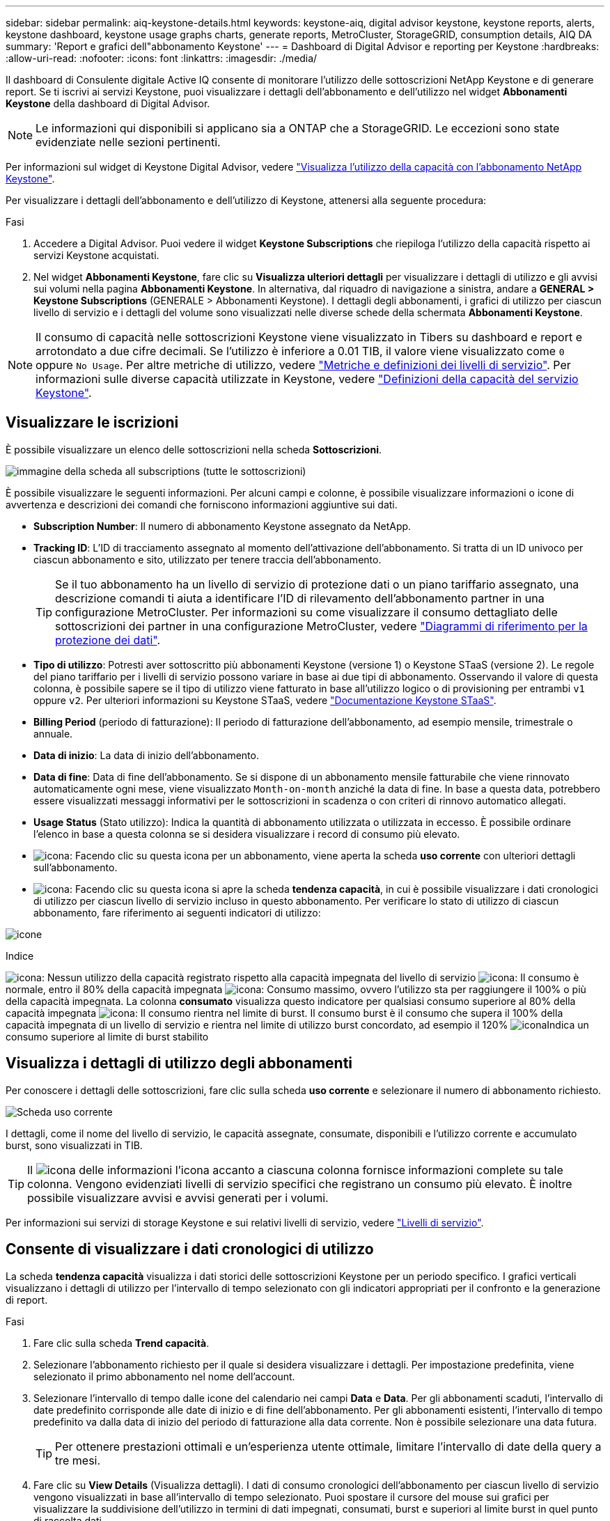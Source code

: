 ---
sidebar: sidebar 
permalink: aiq-keystone-details.html 
keywords: keystone-aiq, digital advisor keystone, keystone reports, alerts, keystone dashboard, keystone usage graphs charts, generate reports, MetroCluster, StorageGRID, consumption details, AIQ DA 
summary: 'Report e grafici dell"abbonamento Keystone' 
---
= Dashboard di Digital Advisor e reporting per Keystone
:hardbreaks:
:allow-uri-read: 
:nofooter: 
:icons: font
:linkattrs: 
:imagesdir: ./media/


[role="lead"]
Il dashboard di Consulente digitale Active IQ consente di monitorare l'utilizzo delle sottoscrizioni NetApp Keystone e di generare report. Se ti iscrivi ai servizi Keystone, puoi visualizzare i dettagli dell'abbonamento e dell'utilizzo nel widget *Abbonamenti Keystone* della dashboard di Digital Advisor.


NOTE: Le informazioni qui disponibili si applicano sia a ONTAP che a StorageGRID. Le eccezioni sono state evidenziate nelle sezioni pertinenti.

Per informazioni sul widget di Keystone Digital Advisor, vedere https://docs.netapp.com/us-en/active-iq/view_keystone_capacity_utilization.html["Visualizza l'utilizzo della capacità con l'abbonamento NetApp Keystone"^].

Per visualizzare i dettagli dell'abbonamento e dell'utilizzo di Keystone, attenersi alla seguente procedura:

.Fasi
. Accedere a Digital Advisor. Puoi vedere il widget *Keystone Subscriptions* che riepiloga l'utilizzo della capacità rispetto ai servizi Keystone acquistati.
. Nel widget *Abbonamenti Keystone*, fare clic su *Visualizza ulteriori dettagli* per visualizzare i dettagli di utilizzo e gli avvisi sui volumi nella pagina *Abbonamenti Keystone*. In alternativa, dal riquadro di navigazione a sinistra, andare a *GENERAL > Keystone Subscriptions* (GENERALE > Abbonamenti Keystone).
I dettagli degli abbonamenti, i grafici di utilizzo per ciascun livello di servizio e i dettagli del volume sono visualizzati nelle diverse schede della schermata *Abbonamenti Keystone*.



NOTE: Il consumo di capacità nelle sottoscrizioni Keystone viene visualizzato in Tibers su dashboard e report e arrotondato a due cifre decimali. Se l'utilizzo è inferiore a 0.01 TIB, il valore viene visualizzato come `0` oppure `No Usage`. Per altre metriche di utilizzo, vedere https://docs.netapp.com/us-en/keystone/nkfsosm_service_level_metrics_and_definitions.html["Metriche e definizioni dei livelli di servizio"]. Per informazioni sulle diverse capacità utilizzate in Keystone, vedere https://docs.netapp.com/us-en/keystone/nkfsosm_keystone_service_capacity_definitions.html["Definizioni della capacità del servizio Keystone"].



== Visualizzare le iscrizioni

È possibile visualizzare un elenco delle sottoscrizioni nella scheda *Sottoscrizioni*.

image:all-subs.png["immagine della scheda all subscriptions (tutte le sottoscrizioni)"]

È possibile visualizzare le seguenti informazioni. Per alcuni campi e colonne, è possibile visualizzare informazioni o icone di avvertenza e descrizioni dei comandi che forniscono informazioni aggiuntive sui dati.

* *Subscription Number*: Il numero di abbonamento Keystone assegnato da NetApp.
* *Tracking ID*: L'ID di tracciamento assegnato al momento dell'attivazione dell'abbonamento. Si tratta di un ID univoco per ciascun abbonamento e sito, utilizzato per tenere traccia dell'abbonamento.
+

TIP: Se il tuo abbonamento ha un livello di servizio di protezione dati o un piano tariffario assegnato, una descrizione comandi ti aiuta a identificare l'ID di rilevamento dell'abbonamento partner in una configurazione MetroCluster. Per informazioni su come visualizzare il consumo dettagliato delle sottoscrizioni dei partner in una configurazione MetroCluster, vedere https://docs.netapp.com/us-en/keystone/aiq-keystone-details.html#reference-charts-for-data-protection["Diagrammi di riferimento per la protezione dei dati"].

* *Tipo di utilizzo*: Potresti aver sottoscritto più abbonamenti Keystone (versione 1) o Keystone STaaS (versione 2). Le regole del piano tariffario per i livelli di servizio possono variare in base ai due tipi di abbonamento. Osservando il valore di questa colonna, è possibile sapere se il tipo di utilizzo viene fatturato in base all'utilizzo logico o di provisioning per entrambi `v1` oppure `v2`. Per ulteriori informazioni su Keystone STaaS, vedere https://docs.netapp.com/us-en/keystone-staas/index.html["Documentazione Keystone STaaS"^].
* *Billing Period* (periodo di fatturazione): Il periodo di fatturazione dell'abbonamento, ad esempio mensile, trimestrale o annuale.
* *Data di inizio*: La data di inizio dell'abbonamento.
* *Data di fine*: Data di fine dell'abbonamento. Se si dispone di un abbonamento mensile fatturabile che viene rinnovato automaticamente ogni mese, viene visualizzato `Month-on-month` anziché la data di fine. In base a questa data, potrebbero essere visualizzati messaggi informativi per le sottoscrizioni in scadenza o con criteri di rinnovo automatico allegati.
* *Usage Status* (Stato utilizzo): Indica la quantità di abbonamento utilizzata o utilizzata in eccesso. È possibile ordinare l'elenco in base a questa colonna se si desidera visualizzare i record di consumo più elevato.
* image:subs-dtls-icon.png["icona"]: Facendo clic su questa icona per un abbonamento, viene aperta la scheda *uso corrente* con ulteriori dettagli sull'abbonamento.
* image:aiq-ks-time-icon.png["icona"]: Facendo clic su questa icona si apre la scheda *tendenza capacità*, in cui è possibile visualizzare i dati cronologici di utilizzo per ciascun livello di servizio incluso in questo abbonamento.
Per verificare lo stato di utilizzo di ciascun abbonamento, fare riferimento ai seguenti indicatori di utilizzo:


image:usage-indicator.png["icone"]

.Indice
image:icon-grey.png["icona"]: Nessun utilizzo della capacità registrato rispetto alla capacità impegnata del livello di servizio
image:icon-green.png["icona"]: Il consumo è normale, entro il 80% della capacità impegnata
image:icon-amber.png["icona"]: Consumo massimo, ovvero l'utilizzo sta per raggiungere il 100% o più della capacità impegnata. La colonna *consumato* visualizza questo indicatore per qualsiasi consumo superiore al 80% della capacità impegnata
image:icon-red.png["icona"]: Il consumo rientra nel limite di burst. Il consumo burst è il consumo che supera il 100% della capacità impegnata di un livello di servizio e rientra nel limite di utilizzo burst concordato, ad esempio il 120%
image:icon-purple.png["icona"]Indica un consumo superiore al limite di burst stabilito



== Visualizza i dettagli di utilizzo degli abbonamenti

Per conoscere i dettagli delle sottoscrizioni, fare clic sulla scheda *uso corrente* e selezionare il numero di abbonamento richiesto.

image:aiq-ks-dtls.png["Scheda uso corrente"]

I dettagli, come il nome del livello di servizio, le capacità assegnate, consumate, disponibili e l'utilizzo corrente e accumulato burst, sono visualizzati in TIB.


TIP: Il image:icon-info.png["icona delle informazioni"] l'icona accanto a ciascuna colonna fornisce informazioni complete su tale colonna. Vengono evidenziati livelli di servizio specifici che registrano un consumo più elevato. È inoltre possibile visualizzare avvisi e avvisi generati per i volumi.

Per informazioni sui servizi di storage Keystone e sui relativi livelli di servizio, vedere https://docs.netapp.com/us-en/keystone/nkfsosm_performance.html["Livelli di servizio"].



== Consente di visualizzare i dati cronologici di utilizzo

La scheda *tendenza capacità* visualizza i dati storici delle sottoscrizioni Keystone per un periodo specifico. I grafici verticali visualizzano i dettagli di utilizzo per l'intervallo di tempo selezionato con gli indicatori appropriati per il confronto e la generazione di report.

.Fasi
. Fare clic sulla scheda *Trend capacità*.
. Selezionare l'abbonamento richiesto per il quale si desidera visualizzare i dettagli. Per impostazione predefinita, viene selezionato il primo abbonamento nel nome dell'account.
. Selezionare l'intervallo di tempo dalle icone del calendario nei campi *Data* e *Data*. Per gli abbonamenti scaduti, l'intervallo di date predefinito corrisponde alle date di inizio e di fine dell'abbonamento. Per gli abbonamenti esistenti, l'intervallo di tempo predefinito va dalla data di inizio del periodo di fatturazione alla data corrente. Non è possibile selezionare una data futura.
+

TIP: Per ottenere prestazioni ottimali e un'esperienza utente ottimale, limitare l'intervallo di date della query a tre mesi.

. Fare clic su *View Details* (Visualizza dettagli). I dati di consumo cronologici dell'abbonamento per ciascun livello di servizio vengono visualizzati in base all'intervallo di tempo selezionato. Puoi spostare il cursore del mouse sui grafici per visualizzare la suddivisione dell'utilizzo in termini di dati impegnati, consumati, burst e superiori al limite burst in quel punto di raccolta dati.


image:aiq-ks-subtime-2.png["dati storici"]

Vengono visualizzati i seguenti dettagli:

* *Utilizzo corrente*: La data di inizio e di fine dell'abbonamento e il periodo di fatturazione, ad esempio, trimestrale, annuale e così via.
* *Diagrammi di utilizzo*: I grafici a barre visualizzano il nome del livello di servizio e la capacità consumata rispetto a tale livello di servizio per l'intervallo di date. La data e l'ora della raccolta vengono visualizzate nella parte inferiore del grafico.
+

NOTE: In base all'intervallo di date della query, i grafici di utilizzo vengono visualizzati in un intervallo di 30 punti di raccolta dati.

+
I seguenti colori nei grafici a barre indicano la capacità consumata definita all'interno del livello di servizio:

+
** Verde: Entro il 80%.
** Ambra: 80% - 100%.
** Rosso: Utilizzo burst (100% della capacità impegnata fino al limite burst concordato)
** Viola: Al di sopra del limite di burst o. `Above Limit`.
+

NOTE: Un grafico vuoto indica che non sono disponibili dati nell'ambiente in quel punto di raccolta dati.



* *Corrente assorbita*: Indicatore della capacità consumata (in TIB) definita per il livello di servizio. Questo campo utilizza colori specifici:
+
** Nessun colore: Utilizzo burst o burst superiore.
** Grigio: Nessun utilizzo.
** Verde: Entro il 80% della capacità impegnata.
** Ambra: 80% della capacità di burst impegnata.


* *Current Burst*: Indicatore della capacità consumata entro o al di sopra del limite di burst definito. Qualsiasi utilizzo entro il limite di burst concordato, ad esempio il 20% al di sopra della capacità impegnata, rientra nel limite di burst. L'utilizzo ulteriore viene considerato come utilizzo superiore al limite di burst. Questo campo visualizza colori specifici:
+
** Nessun colore: Nessun utilizzo di burst.
** Rosso: Utilizzo burst.
** Viola: Al di sopra del limite di burst.


* *Burst maturato*: Indicatore dell'utilizzo burst accumulato o della capacità consumata calcolata al mese per il periodo di fatturazione corrente. L'utilizzo del burst accumulato viene calcolato in base alla capacità impegnata e consumata per un livello di servizio: `(consumed - committed)/365.25/12`.
+

NOTE: Gli indicatori *consumo corrente*, *burst corrente* e *burst accumulato* determinano il consumo rispetto al periodo di fatturazione dell'abbonamento e non si basano sull'intervallo di date della query.





=== Diagrammi di riferimento per la protezione dei dati

.Scopri di più
[%collapsible]
====
Se si è abbonati al servizio di protezione dei dati, è possibile visualizzare la suddivisione dei dati di consumo per i siti partner MetroCluster nella scheda *tendenza capacità*.

Per informazioni sulla protezione dei dati, vedere https://docs.netapp.com/us-en/keystone/nkfsosm_data_protection.html["Protezione dei dati"].

Se i cluster nel tuo ambiente di storage ONTAP sono configurati in una configurazione MetroCluster, i dati di consumo dell'iscrizione Keystone vengono suddivisi nello stesso grafico dei dati storici per visualizzare il consumo nei siti primario e di mirroring per i livelli di servizio di base.


NOTE: I grafici a barre dei consumi sono suddivisi solo per i livelli di servizio di base. Per i livelli di servizio di protezione dei dati, questa delimitazione non viene visualizzata.

.Livelli di servizio per la protezione dei dati
Per i livelli di servizio di protezione dei dati, il consumo totale viene suddiviso tra i siti partner e l'utilizzo in ciascun sito partner viene riflesso e fatturato in un abbonamento separato, ovvero un abbonamento per il sito primario e un altro per il sito mirror. Per questo motivo, quando si seleziona il numero di abbonamento per il sito primario nella scheda *tendenza capacità*, i grafici di consumo per i livelli di servizio DP visualizzano i dettagli di consumo discreti solo per il sito primario. Poiché ogni sito partner in una configurazione MetroCluster agisce come origine e mirror, il consumo totale di ogni sito include i volumi di origine e mirror creati in quel sito.


TIP: La descrizione dei comandi accanto all'ID di modifica dell'abbonamento nella scheda *utilizzo corrente* consente di identificare l'abbonamento partner nella configurazione di MetroCluster.

.Livelli di servizio di base
Per i livelli di servizio di base, ciascun volume viene addebitato come provisioning nei siti primario e mirror, quindi lo stesso grafico a barre viene suddiviso in base al consumo nei siti primario e mirror.

.Cosa puoi vedere per l'abbonamento primario
L'immagine seguente mostra i grafici relativi al livello di servizio _Extreme_ (livello di servizio di base) e al numero di abbonamento primario. Lo stesso grafico dei dati storici contrassegna il consumo del sito mirror in una tonalità più chiara del codice colore utilizzato per il sito primario. Il suggerimento del mouse mostra la disgregazione dei consumi (in TIB) per i siti primario e mirror, rispettivamente 1.02 TIB e 1.05 TIB.

image:mcc-chart.png["mcc primario"]

Per il livello di servizio _Data-Protect Extreme_ (livello di servizio di protezione dei dati), i grafici appaiono come segue:

image:dp-src.png["base primaria mcc"]

.Cosa puoi vedere per l'abbonamento secondario (sito mirror)
Quando si controlla l'abbonamento secondario, è possibile vedere che il grafico a barre per il livello di servizio _Extreme_ (livello di servizio di base) nello stesso punto di raccolta dati del sito partner viene invertito e la disgregazione dei consumi nei siti primario e mirror è rispettivamente di 1.05 TIB e 1.02 TIB.

image:mcc-chart-mirror.png["mirror mcc"]

Per il livello di servizio _Data-Protect Extreme_ (livello di servizio di protezione dei dati), il grafico viene visualizzato nello stesso punto di raccolta del sito del partner:

image:dp-mir.png["base mirror mcc"]

Per informazioni su come MetroCluster protegge i dati, consulta https://docs.netapp.com/us-en/ontap-metrocluster/manage/concept_understanding_mcc_data_protection_and_disaster_recovery.html["Comprensione della protezione dei dati e del disaster recovery di MetroCluster"^].

====


== Visualizzare i dettagli di volumi e oggetti

Nella scheda *volumi e oggetti*, è possibile visualizzare il consumo e altri dettagli per i volumi in ONTAP. Per StorageGRID, questa scheda visualizza i nodi e il loro utilizzo individuale nell'ambiente di storage a oggetti.


NOTE: Il nome di questa scheda varia in base alla natura della distribuzione presso il sito. Se si dispone sia di volumi che di storage a oggetti, è possibile visualizzare la scheda *volumi e oggetti*. Se nell'ambiente di archiviazione sono presenti solo volumi, il nome cambia in *volumi*. Per l'archiviazione di oggetti, è possibile visualizzare la scheda *oggetti*.



=== Dettagli del volume ONTAP

.Scopri di più
[%collapsible]
====
Per ONTAP, la scheda *volumi* visualizza informazioni come l'utilizzo della capacità, il tipo di volume, il cluster, l'aggregato e il livello di servizio dei volumi nel tuo ambiente storage gestito dall'iscrizione Keystone.

.Fasi
. Fare clic sulla scheda *Volumes* (volumi).
. Selezionare il numero dell'abbonamento. Per impostazione predefinita, viene selezionato il primo numero di abbonamento disponibile.
+
Vengono visualizzati i dettagli del volume. È possibile scorrere le colonne e ottenere ulteriori informazioni facendo clic con il mouse sulle icone delle informazioni accanto alle intestazioni delle colonne. È possibile ordinare in base alle colonne e filtrare gli elenchi per visualizzare informazioni specifiche.

+

NOTE: Per i servizi di protezione dei dati, viene visualizzata una colonna aggiuntiva per indicare se il volume è un volume primario o mirror nella configurazione di MetroCluster. È possibile copiare i numeri di serie dei singoli nodi facendo clic sul pulsante *Copy Node Serials* (Copia serie nodi).



image:aiq-ks-sysdtls.png["Scheda volumi  oggetti"]

====


=== Nodi StorageGRID e dettagli sui consumi

.Scopri di più
[%collapsible]
====
Per StorageGRID, questa scheda visualizza l'utilizzo logico dei nodi nell'ambiente di storage a oggetti.

.Fasi
. Fare clic sulla scheda *oggetti*.
. Selezionare il numero dell'abbonamento. Per impostazione predefinita, viene selezionato il primo numero di abbonamento disponibile. Selezionando il numero di abbonamento, viene attivato il collegamento per i dettagli dello storage a oggetti.
+
image:sg-link.png["Oggetti SG"]

. Fare clic sul collegamento per visualizzare i nomi dei nodi e i dettagli sull'utilizzo logico per ciascun nodo.
+
image:sg-link-2.png["Pop-up SG"]



====


== Generare report

È possibile generare e visualizzare i report relativi ai dettagli dell'abbonamento, ai dati cronologici sull'utilizzo di un intervallo di tempo e ai dettagli dei volumi da ciascuna scheda facendo clic sul pulsante *Scarica CSV*: image:download-icon.png["icona di download dei report"]

I dettagli vengono generati in formato CSV che è possibile salvare per un utilizzo futuro.

Nella scheda *Trend capacità* è possibile scaricare il report per i 30 punti di raccolta dati predefiniti dell'intervallo di date della query o per i referti giornalieri.

image:aiq-report-dnld.png["esempi di report"]

Un esempio di referto per la scheda *Trend capacità*, in cui i dati grafici vengono convertiti:

image:report.png["esempi di report"]



== Visualizza avvisi

Gli avvisi sul dashboard inviano messaggi di attenzione che consentono di comprendere i problemi che si verificano nell'ambiente di storage.

Gli avvisi possono essere di due tipi:

* *Informazioni*: In caso di problemi, come ad esempio le sottoscrizioni, è possibile visualizzare avvisi informativi. Passare il cursore sull'icona delle informazioni per ulteriori informazioni sul problema.
* *Attenzione*: I problemi, come la non conformità, vengono visualizzati come avvisi. Ad esempio, se all'interno dei cluster gestiti sono presenti volumi che non dispongono di criteri QoS adattivi (AQoS), viene visualizzato un messaggio di avviso. È possibile fare clic sul collegamento sul messaggio di avviso per visualizzare l'elenco dei volumi non conformi nella scheda *volumi*.
+

NOTE: Se si è abbonati a un singolo livello di servizio o piano tariffario, non sarà possibile visualizzare l'avviso relativo ai volumi non conformi.

+
Per informazioni sui criteri AQoS, vedere https://docs.netapp.com/us-en/keystone/nkfsosm_kfs_billing.html#billing-and-adaptive-qos-policies["Policy di fatturazione e QoS adattivi"].



image:alert-aiq.png["avvisi"]

Contattare il supporto NetApp per ulteriori informazioni su questi messaggi di avvertenza.
